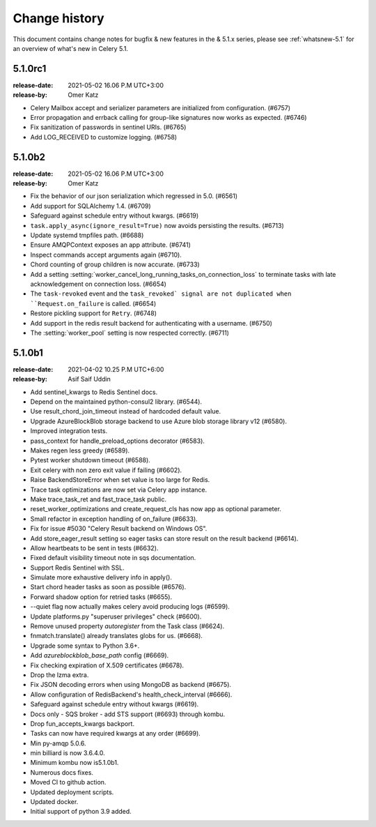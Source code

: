 .. _changelog:

================
 Change history
================

This document contains change notes for bugfix & new features
in the & 5.1.x series, please see :ref:`whatsnew-5.1` for
an overview of what's new in Celery 5.1.

.. _version-5.1.0rc1:

5.1.0rc1
========
:release-date: 2021-05-02 16.06 P.M UTC+3:00
:release-by: Omer Katz

- Celery Mailbox accept and serializer parameters are initialized from configuration. (#6757)
- Error propagation and errback calling for group-like signatures now works as expected. (#6746)
- Fix sanitization of passwords in sentinel URIs. (#6765)
- Add LOG_RECEIVED to customize logging. (#6758)

.. _version-5.1.0b2:

5.1.0b2
=======
:release-date: 2021-05-02 16.06 P.M UTC+3:00
:release-by: Omer Katz

- Fix the behavior of our json serialization which regressed in 5.0. (#6561)
- Add support for SQLAlchemy 1.4. (#6709)
- Safeguard against schedule entry without kwargs. (#6619)
- ``task.apply_async(ignore_result=True)`` now avoids persisting the results. (#6713)
- Update systemd tmpfiles path. (#6688)
- Ensure AMQPContext exposes an app attribute. (#6741)
- Inspect commands accept arguments again (#6710).
- Chord counting of group children is now accurate. (#6733)
- Add a setting :setting:`worker_cancel_long_running_tasks_on_connection_loss`
  to terminate tasks with late acknowledgement on connection loss. (#6654)
- The ``task-revoked`` event and the ``task_revoked` signal are not duplicated
  when ``Request.on_failure`` is called. (#6654)
- Restore pickling support for ``Retry``. (#6748)
- Add support in the redis result backend for authenticating with a username. (#6750)
- The :setting:`worker_pool` setting is now respected correctly. (#6711)

.. _version-5.1.0b1:

5.1.0b1
=======
:release-date: 2021-04-02 10.25 P.M UTC+6:00
:release-by: Asif Saif Uddin

- Add sentinel_kwargs to Redis Sentinel docs.
- Depend on the maintained python-consul2 library. (#6544).
- Use result_chord_join_timeout instead of hardcoded default value.
- Upgrade AzureBlockBlob storage backend to use Azure blob storage library v12 (#6580).
- Improved integration tests.
- pass_context for handle_preload_options decorator (#6583).
- Makes regen less greedy (#6589).
- Pytest worker shutdown timeout (#6588).
- Exit celery with non zero exit value if failing (#6602).
- Raise BackendStoreError when set value is too large for Redis.
- Trace task optimizations are now set via Celery app instance.
- Make trace_task_ret and fast_trace_task public.
- reset_worker_optimizations and create_request_cls has now app as optional parameter.
- Small refactor in exception handling of on_failure (#6633).
- Fix for issue #5030 "Celery Result backend on Windows OS".
- Add store_eager_result setting so eager tasks can store result on the result backend (#6614).
- Allow heartbeats to be sent in tests (#6632).
- Fixed default visibility timeout note in sqs documentation.
- Support Redis Sentinel with SSL.
- Simulate more exhaustive delivery info in apply().
- Start chord header tasks as soon as possible (#6576).
- Forward shadow option for retried tasks (#6655).
- --quiet flag now actually makes celery avoid producing logs (#6599).
- Update platforms.py "superuser privileges" check (#6600).
- Remove unused property `autoregister` from the Task class (#6624).
- fnmatch.translate() already translates globs for us. (#6668).
- Upgrade some syntax to Python 3.6+.
- Add `azureblockblob_base_path` config (#6669).
- Fix checking expiration of X.509 certificates (#6678).
- Drop the lzma extra.
- Fix JSON decoding errors when using MongoDB as backend (#6675).
- Allow configuration of RedisBackend's health_check_interval (#6666).
- Safeguard against schedule entry without kwargs (#6619).
- Docs only - SQS broker - add STS support (#6693) through kombu.
- Drop fun_accepts_kwargs backport.
- Tasks can now have required kwargs at any order (#6699).
- Min py-amqp 5.0.6.
- min billiard is now 3.6.4.0.
- Minimum kombu now is5.1.0b1.
- Numerous docs fixes.
- Moved CI to github action.
- Updated deployment scripts.
- Updated docker.
- Initial support of python 3.9 added.
